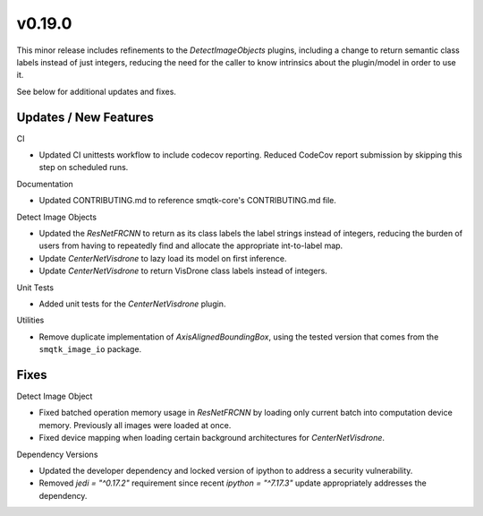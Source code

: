 v0.19.0
=======
This minor release includes refinements to the `DetectImageObjects` plugins,
including a change to return semantic class labels instead of just integers,
reducing the need for the caller to know intrinsics about the plugin/model in
order to use it.

See below for additional updates and fixes.

Updates / New Features
----------------------

CI

* Updated CI unittests workflow to include codecov reporting.
  Reduced CodeCov report submission by skipping this step on scheduled runs.

Documentation

* Updated CONTRIBUTING.md to reference smqtk-core's CONTRIBUTING.md file.

Detect Image Objects

* Updated the `ResNetFRCNN` to return as its class labels the label strings
  instead of integers, reducing the burden of users from having to repeatedly
  find and allocate the appropriate int-to-label map.

* Update `CenterNetVisdrone` to lazy load its model on first inference.

* Update `CenterNetVisdrone` to return VisDrone class labels instead of
  integers.

Unit Tests

* Added unit tests for the `CenterNetVisdrone` plugin.

Utilities

* Remove duplicate implementation of `AxisAlignedBoundingBox`, using the tested
  version that comes from the ``smqtk_image_io`` package.

Fixes
-----

Detect Image Object

* Fixed batched operation memory usage in `ResNetFRCNN` by loading only current
  batch into computation device memory. Previously all images were loaded at
  once.

* Fixed device mapping when loading certain background architectures for
  `CenterNetVisdrone`.

Dependency Versions

* Updated the developer dependency and locked version of ipython to address a
  security vulnerability.

* Removed `jedi = "^0.17.2"` requirement since recent `ipython = "^7.17.3"`
  update appropriately addresses the dependency.
